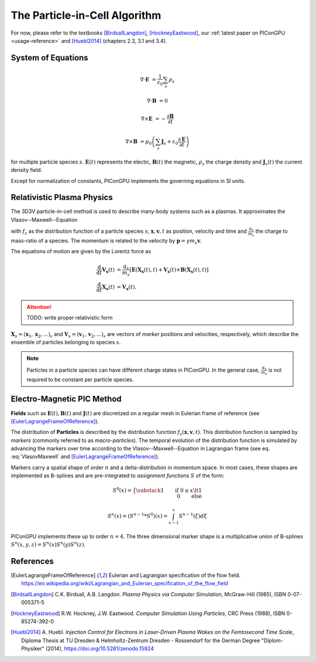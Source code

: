 .. _model-pic:

The Particle-in-Cell Algorithm
==============================

.. sectionauthor:: Axel Huebl

For now, please refer to the textbooks [BirdsallLangdon]_, [HockneyEastwood]_, our :ref:`latest paper on PIConGPU <usage-reference>` and [Huebl2014]_ (chapters 2.3, 3.1 and 3.4).

System of Equations
-------------------

.. math::

   \nabla \cdot \mathbf{E} &= \frac{1}{\varepsilon_0}\sum_s \rho_s
   
   \nabla \cdot \mathbf{B} &= 0
   
   \nabla \times \mathbf{E} &= -\frac{\partial \mathbf{B}} {\partial t}
   
   \nabla \times \mathbf{B} &= \mu_0\left(\sum_s \mathbf{J}_s + \varepsilon_0 \frac{\partial \mathbf{E}} {\partial t} \right)
   
for multiple particle species :math:`s`.
:math:`\mathbf{E}(t)` represents the electic, :math:`\mathbf{B}(t)` the magnetic, :math:`\rho_s` the charge density and :math:`\mathbf{J}_s(t)` the current density field.

Except for normalization of constants, PIConGPU implements the governing equations in SI units.

Relativistic Plasma Physics
---------------------------

The 3D3V particle-in-cell method is used to describe many-body systems such as a plasmas.
It approximates the Vlasov--Maxwell--Equation

.. math::
   :label: VlasovMaxwell

   \partial_t f_s(\mathbf{x},\mathbf{v},t) + \mathbf{v} \cdot \nabla_x f_s(\mathbf{x},\mathbf{v},t) + \frac{q_s}{m_s} \left[ \mathbf{E}(\mathbf{x},t)  + \mathbf{v} \times \mathbf{B}(\mathbf{x},t) \right] \cdot \nabla_v f_s(\mathbf{x},\mathbf{v},t) = 0

with :math:`f_s` as the distribution function of a particle species :math:`s`, :math:`\mathbf{x},\mathbf{v},t` as position, velocity and time and :math:`\frac{q_s}{m_s}` the charge to mass-ratio of a species.
The momentum is related to the velocity by :math:`\mathbf{p} = \gamma m_s \mathbf{v}`.

The equations of motion are given by the Lorentz force as

.. math::

   \frac{\mathrm{d}}{\mathrm{d}t} \mathbf{V_s}(t) &= \frac{q_s}{m_s}  \left[ \mathbf{E}(\mathbf{X_s}(t),t) + \mathbf{V_s}(t) \times \mathbf{B}(\mathbf{X_s}(t),t) \right]\\
   \frac{\mathrm{d}}{\mathrm{d}t} \mathbf{X_s}(t) &= \mathbf{V_s}(t) .

.. attention::

   TODO: write proper relativistic form

:math:`\mathbf{X}_s = (\mathbf x_1, \mathbf x_2, ...)_s` and :math:`\mathbf{V}_s = (\mathbf v_1, \mathbf v_2, ...)_s` are vectors of *marker* positions and velocities, respectively, which describe the ensemble of particles belonging to species :math:`s`.

.. note::

   Particles in a particle species can have different charge states in PIConGPU.
   In the general case, :math:`\frac{q_s}{m_s}` is not required to be constant per particle species.

Electro-Magnetic PIC Method
---------------------------

**Fields** such as :math:`\mathbf{E}(t), \mathbf{B}(t)` and :math:`\mathbf{J}(t)` are discretized on a regular mesh in Eulerian frame of reference (see [EulerLagrangeFrameOfReference]_).

The distribution of **Particles** is described by the distribution function :math:`f_s(\mathbf{x},\mathbf{v},t)`.
This distribution function is sampled by *markers* (commonly referred to as *macro-particles*).
The temporal evolution of the distribution function is simulated by advancing the markers over time according to the Vlasov--Maxwell--Equation in Lagrangian frame (see eq. :eq:`VlasovMaxwell` and [EulerLagrangeFrameOfReference]_).

Markers carry a spatial shape of order :math:`n` and a delta-distribution in momentum space.
In most cases, these shapes are implemented as B-splines and are pre-integrated to *assignment functions* :math:`S` of the form:

.. math::

   S^0(x) = \big\{ \substack{1 \qquad \text{if}~0 \le x \lt 1\\ 0 \qquad \text{else}}

   S^n(x) = \left(S^{n-1} * S^0\right)(x) = \int_{x-1}^x S^{n-1}(\xi) d\xi

PIConGPU implements these up to order :math:`n=4`.
The three dimensional marker shape is a multiplicative union of B-splines :math:`S^n(x,y,z) = S^n(x) S^n(y) S^n(z)`.

References
----------

.. [EulerLagrangeFrameOfReference]
        Eulerian and Lagrangian specification of the flow field.
        https://en.wikipedia.org/wiki/Lagrangian_and_Eulerian_specification_of_the_flow_field

.. [BirdsallLangdon]
        C.K. Birdsall, A.B. Langdon.
        *Plasma Physics via Computer Simulation*,
        McGraw-Hill (1985),
        ISBN 0-07-005371-5

.. [HockneyEastwood]
        R.W. Hockney, J.W. Eastwood.
        *Computer Simulation Using Particles*,
        CRC Press (1988),
        ISBN 0-85274-392-0

.. [Huebl2014]
        A. Huebl.
        *Injection Control for Electrons in Laser-Driven Plasma Wakes on the Femtosecond Time Scale*,
        Diploma Thesis at TU Dresden & Helmholtz-Zentrum Dresden - Rossendorf for the German Degree "Diplom-Physiker" (2014),
        https://doi.org/10.5281/zenodo.15924
